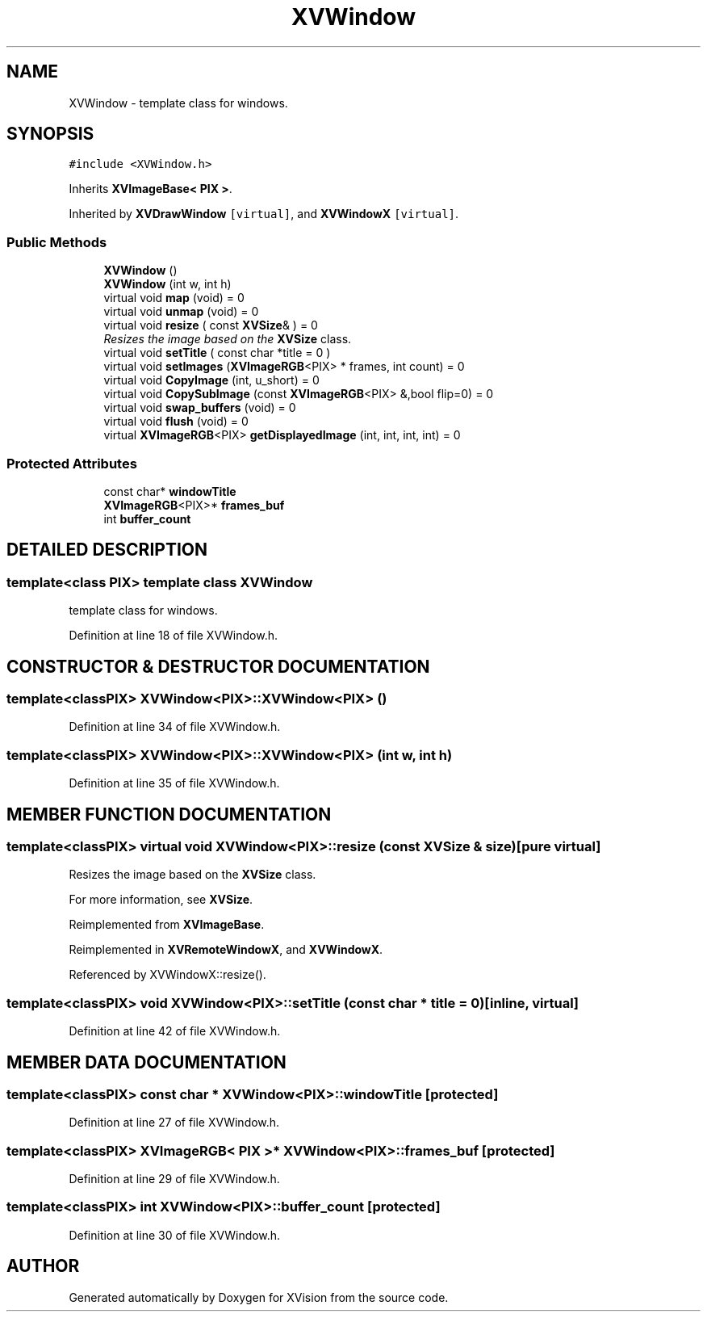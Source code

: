 .TH XVWindow 3 "26 Oct 2007" "XVision" \" -*- nroff -*-
.ad l
.nh
.SH NAME
XVWindow \- template class for windows. 
.SH SYNOPSIS
.br
.PP
\fC#include <XVWindow.h>\fR
.PP
Inherits \fBXVImageBase< PIX >\fR.
.PP
Inherited by \fBXVDrawWindow\fR\fC [virtual]\fR, and \fBXVWindowX\fR\fC [virtual]\fR.
.PP
.SS Public Methods

.in +1c
.ti -1c
.RI "\fBXVWindow\fR ()"
.br
.ti -1c
.RI "\fBXVWindow\fR (int w, int h)"
.br
.ti -1c
.RI "virtual void \fBmap\fR (void) = 0"
.br
.ti -1c
.RI "virtual void \fBunmap\fR (void) = 0"
.br
.ti -1c
.RI "virtual void \fBresize\fR ( const \fBXVSize\fR& ) = 0"
.br
.RI "\fIResizes the image based on the \fBXVSize\fR class.\fR"
.ti -1c
.RI "virtual void \fBsetTitle\fR ( const char *title = 0 )"
.br
.ti -1c
.RI "virtual void \fBsetImages\fR (\fBXVImageRGB\fR<PIX> * frames, int count) = 0"
.br
.ti -1c
.RI "virtual void \fBCopyImage\fR (int, u_short) = 0"
.br
.ti -1c
.RI "virtual void \fBCopySubImage\fR (const \fBXVImageRGB\fR<PIX> &,bool flip=0) = 0"
.br
.ti -1c
.RI "virtual void \fBswap_buffers\fR (void) = 0"
.br
.ti -1c
.RI "virtual void \fBflush\fR (void) = 0"
.br
.ti -1c
.RI "virtual \fBXVImageRGB\fR<PIX> \fBgetDisplayedImage\fR (int, int, int, int) = 0"
.br
.in -1c
.SS Protected Attributes

.in +1c
.ti -1c
.RI "const char* \fBwindowTitle\fR"
.br
.ti -1c
.RI "\fBXVImageRGB\fR<PIX>* \fBframes_buf\fR"
.br
.ti -1c
.RI "int \fBbuffer_count\fR"
.br
.in -1c
.SH DETAILED DESCRIPTION
.PP 

.SS template<class PIX>  template class XVWindow
template class for windows.
.PP
Definition at line 18 of file XVWindow.h.
.SH CONSTRUCTOR & DESTRUCTOR DOCUMENTATION
.PP 
.SS template<classPIX> XVWindow<PIX>::XVWindow<PIX> ()
.PP
Definition at line 34 of file XVWindow.h.
.SS template<classPIX> XVWindow<PIX>::XVWindow<PIX> (int w, int h)
.PP
Definition at line 35 of file XVWindow.h.
.SH MEMBER FUNCTION DOCUMENTATION
.PP 
.SS template<classPIX> virtual void XVWindow<PIX>::resize (const \fBXVSize\fR & size)\fC [pure virtual]\fR
.PP
Resizes the image based on the \fBXVSize\fR class.
.PP
For more information, see \fBXVSize\fR. 
.PP
Reimplemented from \fBXVImageBase\fR.
.PP
Reimplemented in \fBXVRemoteWindowX\fR, and \fBXVWindowX\fR.
.PP
Referenced by XVWindowX::resize().
.SS template<classPIX> void XVWindow<PIX>::setTitle (const char * title = 0)\fC [inline, virtual]\fR
.PP
Definition at line 42 of file XVWindow.h.
.SH MEMBER DATA DOCUMENTATION
.PP 
.SS template<classPIX> const char * XVWindow<PIX>::windowTitle\fC [protected]\fR
.PP
Definition at line 27 of file XVWindow.h.
.SS template<classPIX> \fBXVImageRGB\fR< PIX >* XVWindow<PIX>::frames_buf\fC [protected]\fR
.PP
Definition at line 29 of file XVWindow.h.
.SS template<classPIX> int XVWindow<PIX>::buffer_count\fC [protected]\fR
.PP
Definition at line 30 of file XVWindow.h.

.SH AUTHOR
.PP 
Generated automatically by Doxygen for XVision from the source code.
